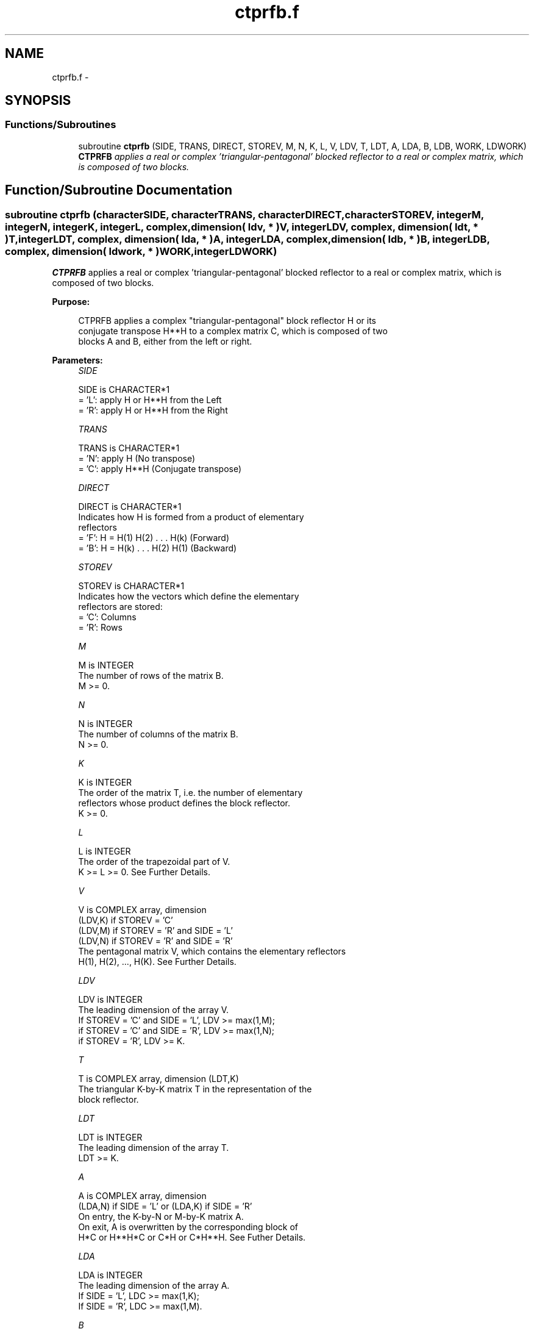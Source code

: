 .TH "ctprfb.f" 3 "Sat Nov 16 2013" "Version 3.4.2" "LAPACK" \" -*- nroff -*-
.ad l
.nh
.SH NAME
ctprfb.f \- 
.SH SYNOPSIS
.br
.PP
.SS "Functions/Subroutines"

.in +1c
.ti -1c
.RI "subroutine \fBctprfb\fP (SIDE, TRANS, DIRECT, STOREV, M, N, K, L, V, LDV, T, LDT, A, LDA, B, LDB, WORK, LDWORK)"
.br
.RI "\fI\fBCTPRFB\fP applies a real or complex 'triangular-pentagonal' blocked reflector to a real or complex matrix, which is composed of two blocks\&. \fP"
.in -1c
.SH "Function/Subroutine Documentation"
.PP 
.SS "subroutine ctprfb (characterSIDE, characterTRANS, characterDIRECT, characterSTOREV, integerM, integerN, integerK, integerL, complex, dimension( ldv, * )V, integerLDV, complex, dimension( ldt, * )T, integerLDT, complex, dimension( lda, * )A, integerLDA, complex, dimension( ldb, * )B, integerLDB, complex, dimension( ldwork, * )WORK, integerLDWORK)"

.PP
\fBCTPRFB\fP applies a real or complex 'triangular-pentagonal' blocked reflector to a real or complex matrix, which is composed of two blocks\&.  
.PP
\fBPurpose: \fP
.RS 4

.PP
.nf
 CTPRFB applies a complex "triangular-pentagonal" block reflector H or its 
 conjugate transpose H**H to a complex matrix C, which is composed of two 
 blocks A and B, either from the left or right.
.fi
.PP
 
.RE
.PP
\fBParameters:\fP
.RS 4
\fISIDE\fP 
.PP
.nf
          SIDE is CHARACTER*1
          = 'L': apply H or H**H from the Left
          = 'R': apply H or H**H from the Right
.fi
.PP
.br
\fITRANS\fP 
.PP
.nf
          TRANS is CHARACTER*1
          = 'N': apply H (No transpose)
          = 'C': apply H**H (Conjugate transpose)
.fi
.PP
.br
\fIDIRECT\fP 
.PP
.nf
          DIRECT is CHARACTER*1
          Indicates how H is formed from a product of elementary
          reflectors
          = 'F': H = H(1) H(2) . . . H(k) (Forward)
          = 'B': H = H(k) . . . H(2) H(1) (Backward)
.fi
.PP
.br
\fISTOREV\fP 
.PP
.nf
          STOREV is CHARACTER*1
          Indicates how the vectors which define the elementary
          reflectors are stored:
          = 'C': Columns
          = 'R': Rows
.fi
.PP
.br
\fIM\fP 
.PP
.nf
          M is INTEGER
          The number of rows of the matrix B.  
          M >= 0.
.fi
.PP
.br
\fIN\fP 
.PP
.nf
          N is INTEGER
          The number of columns of the matrix B.  
          N >= 0.
.fi
.PP
.br
\fIK\fP 
.PP
.nf
          K is INTEGER
          The order of the matrix T, i.e. the number of elementary
          reflectors whose product defines the block reflector.  
          K >= 0.
.fi
.PP
.br
\fIL\fP 
.PP
.nf
          L is INTEGER
          The order of the trapezoidal part of V.  
          K >= L >= 0.  See Further Details.
.fi
.PP
.br
\fIV\fP 
.PP
.nf
          V is COMPLEX array, dimension
                                (LDV,K) if STOREV = 'C'
                                (LDV,M) if STOREV = 'R' and SIDE = 'L'
                                (LDV,N) if STOREV = 'R' and SIDE = 'R'
          The pentagonal matrix V, which contains the elementary reflectors
          H(1), H(2), ..., H(K).  See Further Details.
.fi
.PP
.br
\fILDV\fP 
.PP
.nf
          LDV is INTEGER
          The leading dimension of the array V.
          If STOREV = 'C' and SIDE = 'L', LDV >= max(1,M);
          if STOREV = 'C' and SIDE = 'R', LDV >= max(1,N);
          if STOREV = 'R', LDV >= K.
.fi
.PP
.br
\fIT\fP 
.PP
.nf
          T is COMPLEX array, dimension (LDT,K)
          The triangular K-by-K matrix T in the representation of the
          block reflector.  
.fi
.PP
.br
\fILDT\fP 
.PP
.nf
          LDT is INTEGER
          The leading dimension of the array T. 
          LDT >= K.
.fi
.PP
.br
\fIA\fP 
.PP
.nf
          A is COMPLEX array, dimension
          (LDA,N) if SIDE = 'L' or (LDA,K) if SIDE = 'R'
          On entry, the K-by-N or M-by-K matrix A.
          On exit, A is overwritten by the corresponding block of 
          H*C or H**H*C or C*H or C*H**H.  See Futher Details.
.fi
.PP
.br
\fILDA\fP 
.PP
.nf
          LDA is INTEGER
          The leading dimension of the array A. 
          If SIDE = 'L', LDC >= max(1,K);
          If SIDE = 'R', LDC >= max(1,M). 
.fi
.PP
.br
\fIB\fP 
.PP
.nf
          B is COMPLEX array, dimension (LDB,N)
          On entry, the M-by-N matrix B.
          On exit, B is overwritten by the corresponding block of
          H*C or H**H*C or C*H or C*H**H.  See Further Details.
.fi
.PP
.br
\fILDB\fP 
.PP
.nf
          LDB is INTEGER
          The leading dimension of the array B. 
          LDB >= max(1,M).
.fi
.PP
.br
\fIWORK\fP 
.PP
.nf
          WORK is COMPLEX array, dimension
          (LDWORK,N) if SIDE = 'L',
          (LDWORK,K) if SIDE = 'R'.
.fi
.PP
.br
\fILDWORK\fP 
.PP
.nf
          LDWORK is INTEGER
          The leading dimension of the array WORK.
          If SIDE = 'L', LDWORK >= K; 
          if SIDE = 'R', LDWORK >= M.
.fi
.PP
 
.RE
.PP
\fBAuthor:\fP
.RS 4
Univ\&. of Tennessee 
.PP
Univ\&. of California Berkeley 
.PP
Univ\&. of Colorado Denver 
.PP
NAG Ltd\&. 
.RE
.PP
\fBDate:\fP
.RS 4
September 2012 
.RE
.PP
\fBFurther Details: \fP
.RS 4

.PP
.nf
  The matrix C is a composite matrix formed from blocks A and B.
  The block B is of size M-by-N; if SIDE = 'R', A is of size M-by-K, 
  and if SIDE = 'L', A is of size K-by-N.

  If SIDE = 'R' and DIRECT = 'F', C = [A B].

  If SIDE = 'L' and DIRECT = 'F', C = [A] 
                                      [B].

  If SIDE = 'R' and DIRECT = 'B', C = [B A].

  If SIDE = 'L' and DIRECT = 'B', C = [B]
                                      [A]. 

  The pentagonal matrix V is composed of a rectangular block V1 and a 
  trapezoidal block V2.  The size of the trapezoidal block is determined by 
  the parameter L, where 0<=L<=K.  If L=K, the V2 block of V is triangular;
  if L=0, there is no trapezoidal block, thus V = V1 is rectangular.

  If DIRECT = 'F' and STOREV = 'C':  V = [V1]
                                         [V2]
     - V2 is upper trapezoidal (first L rows of K-by-K upper triangular)

  If DIRECT = 'F' and STOREV = 'R':  V = [V1 V2]

     - V2 is lower trapezoidal (first L columns of K-by-K lower triangular)

  If DIRECT = 'B' and STOREV = 'C':  V = [V2]
                                         [V1]
     - V2 is lower trapezoidal (last L rows of K-by-K lower triangular)

  If DIRECT = 'B' and STOREV = 'R':  V = [V2 V1]
    
     - V2 is upper trapezoidal (last L columns of K-by-K upper triangular)

  If STOREV = 'C' and SIDE = 'L', V is M-by-K with V2 L-by-K.

  If STOREV = 'C' and SIDE = 'R', V is N-by-K with V2 L-by-K.

  If STOREV = 'R' and SIDE = 'L', V is K-by-M with V2 K-by-L.

  If STOREV = 'R' and SIDE = 'R', V is K-by-N with V2 K-by-L.
.fi
.PP
 
.RE
.PP

.PP
Definition at line 251 of file ctprfb\&.f\&.
.SH "Author"
.PP 
Generated automatically by Doxygen for LAPACK from the source code\&.
